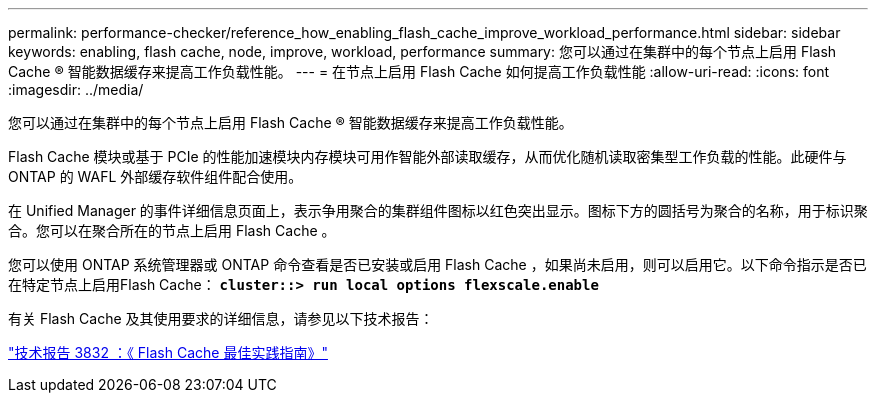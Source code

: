 ---
permalink: performance-checker/reference_how_enabling_flash_cache_improve_workload_performance.html 
sidebar: sidebar 
keywords: enabling, flash cache, node, improve, workload, performance 
summary: 您可以通过在集群中的每个节点上启用 Flash Cache ® 智能数据缓存来提高工作负载性能。 
---
= 在节点上启用 Flash Cache 如何提高工作负载性能
:allow-uri-read: 
:icons: font
:imagesdir: ../media/


[role="lead"]
您可以通过在集群中的每个节点上启用 Flash Cache ® 智能数据缓存来提高工作负载性能。

Flash Cache 模块或基于 PCIe 的性能加速模块内存模块可用作智能外部读取缓存，从而优化随机读取密集型工作负载的性能。此硬件与 ONTAP 的 WAFL 外部缓存软件组件配合使用。

在 Unified Manager 的事件详细信息页面上，表示争用聚合的集群组件图标以红色突出显示。图标下方的圆括号为聚合的名称，用于标识聚合。您可以在聚合所在的节点上启用 Flash Cache 。

您可以使用 ONTAP 系统管理器或 ONTAP 命令查看是否已安装或启用 Flash Cache ，如果尚未启用，则可以启用它。以下命令指示是否已在特定节点上启用Flash Cache： `*cluster::> run local options flexscale.enable*`

有关 Flash Cache 及其使用要求的详细信息，请参见以下技术报告：

http://www.netapp.com/us/media/tr-3832.pdf["技术报告 3832 ：《 Flash Cache 最佳实践指南》"]
